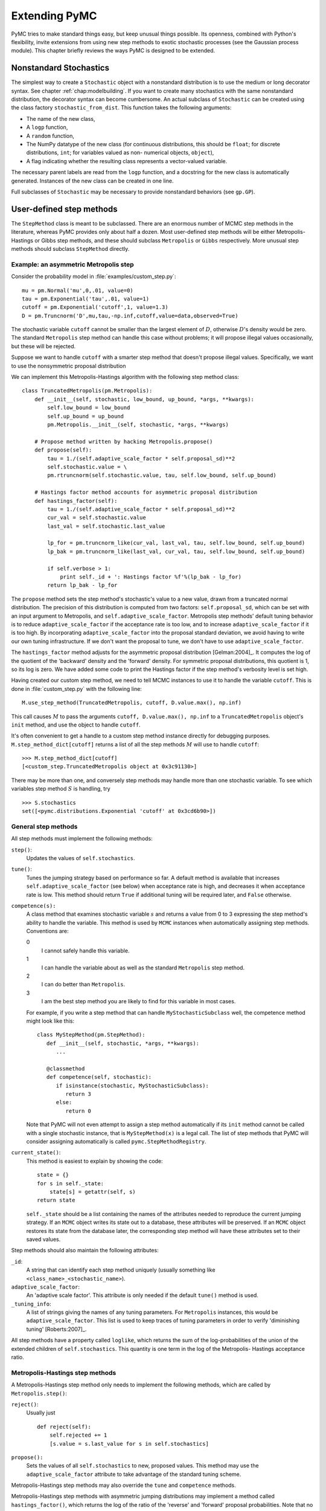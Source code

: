 .. _chap:extending:

**************
Extending PyMC
**************

PyMC tries to make standard things easy, but keep unusual things possible. Its
openness, combined with Python's flexibility, invite extensions from using new
step methods to exotic stochastic processes (see the Gaussian process module).
This chapter briefly reviews the ways PyMC is designed to be extended.


.. _nonstandard:

Nonstandard Stochastics
=======================

The simplest way to create a ``Stochastic`` object with a nonstandard
distribution is to use the medium or long decorator syntax. See chapter
:ref:`chap:modelbuilding`. If you want to create many stochastics with the same
nonstandard distribution, the decorator syntax can become cumbersome. An actual
subclass of ``Stochastic`` can be created using the class factory
``stochastic_from_dist``. This function takes the following arguments:

* The name of the new class,

* A ``logp`` function,

* A ``random`` function,

* The NumPy datatype of the new class (for continuous distributions, this should
  be ``float``; for discrete distributions, ``int``; for variables valued as non-
  numerical objects, ``object``),

* A flag indicating whether the resulting class represents a vector-valued
  variable.

The necessary parent labels are read from the ``logp`` function, and a docstring
for the new class is automatically generated. Instances of the new class can be
created in one line.

Full subclasses of ``Stochastic`` may be necessary to provide nonstandard
behaviors (see ``gp.GP``).


.. _custom-stepper:

User-defined step methods
=========================

The ``StepMethod`` class is meant to be subclassed. There are an enormous number
of MCMC step methods in the literature, whereas PyMC provides only about half a
dozen. Most user-defined step methods will be either Metropolis-Hastings or
Gibbs step methods, and these should subclass ``Metropolis`` or ``Gibbs``
respectively. More unusual step methods should subclass ``StepMethod`` directly.



Example: an asymmetric Metropolis step
--------------------------------------

Consider the probability model in :file:`examples/custom_step.py`::

   mu = pm.Normal('mu',0,.01, value=0)
   tau = pm.Exponential('tau',.01, value=1)
   cutoff = pm.Exponential('cutoff',1, value=1.3)
   D = pm.Truncnorm('D',mu,tau,-np.inf,cutoff,value=data,observed=True)

The stochastic variable ``cutoff`` cannot be smaller than the largest element of
:math:`D`, otherwise :math:`D`'s density would be zero. The standard
``Metropolis`` step method can handle this case without problems; it will
propose illegal values occasionally, but these will be rejected.

Suppose we want to handle ``cutoff`` with a smarter step method that doesn't
propose illegal values. Specifically, we want to use the nonsymmetric proposal
distribution

.. math::
  :nowrap:

  \begin{eqnarray*}
  	x_p | x \sim \textup{Truncnorm}(x, \sigma, \max(D), \infty).
  \end{eqnarray*}


We can implement this Metropolis-Hastings algorithm with the following step
method class::

   class TruncatedMetropolis(pm.Metropolis):
       def __init__(self, stochastic, low_bound, up_bound, *args, **kwargs):
           self.low_bound = low_bound
           self.up_bound = up_bound
           pm.Metropolis.__init__(self, stochastic, *args, **kwargs)

       # Propose method written by hacking Metropolis.propose()
       def propose(self):
           tau = 1./(self.adaptive_scale_factor * self.proposal_sd)**2
           self.stochastic.value = \
           pm.rtruncnorm(self.stochastic.value, tau, self.low_bound, self.up_bound)

       # Hastings factor method accounts for asymmetric proposal distribution
       def hastings_factor(self):
           tau = 1./(self.adaptive_scale_factor * self.proposal_sd)**2
           cur_val = self.stochastic.value
           last_val = self.stochastic.last_value

           lp_for = pm.truncnorm_like(cur_val, last_val, tau, self.low_bound, self.up_bound)
           lp_bak = pm.truncnorm_like(last_val, cur_val, tau, self.low_bound, self.up_bound)

           if self.verbose > 1:
               print self._id + ': Hastings factor %f'%(lp_bak - lp_for)
           return lp_bak - lp_for

The ``propose`` method sets the step method's stochastic's value to a new value,
drawn from a truncated normal distribution. The precision of this distribution
is computed from two factors: ``self.proposal_sd``, which can be set with an
input argument to Metropolis, and ``self.adaptive_scale_factor``. Metropolis
step methods' default tuning behavior is to reduce ``adaptive_scale_factor`` if
the acceptance rate is too low, and to increase ``adaptive_scale_factor`` if it
is too high. By incorporating ``adaptive_scale_factor`` into the proposal
standard deviation, we avoid having to write our own tuning infrastructure. If
we don't want the proposal to tune, we don't have to use
``adaptive_scale_factor``.

The ``hastings_factor`` method adjusts for the asymmetric proposal distribution
[Gelman:2004]_. It computes the log of the quotient of the 'backward' density and the
'forward' density. For symmetric proposal distributions, this quotient is 1, so
its log is zero. We have added some code to print the Hastings factor if the
step method's verbosity level is set high.

Having created our custom step method, we need to tell MCMC instances to use it
to handle the variable ``cutoff``. This is done in :file:`custom_step.py` with
the following line::

   M.use_step_method(TruncatedMetropolis, cutoff, D.value.max(), np.inf)

This call causes :math:`M` to pass the arguments ``cutoff, D.value.max(),
np.inf`` to a ``TruncatedMetropolis`` object's ``init`` method, and use the
object to handle ``cutoff``.

It's often convenient to get a handle to a custom step method instance directly
for debugging purposes. ``M.step_method_dict[cutoff]`` returns a list of all the
step methods :math:`M` will use to handle ``cutoff``::

   >>> M.step_method_dict[cutoff]
   [<custom_step.TruncatedMetropolis object at 0x3c91130>]

There may be more than one, and conversely step methods may handle more than one
stochastic variable. To see which variables step method :math:`S` is handling,
try  ::

   >>> S.stochastics
   set([<pymc.distributions.Exponential 'cutoff' at 0x3cd6b90>])



General step methods
--------------------

All step methods must implement the following methods:

``step()``:
   Updates the values of ``self.stochastics``.

``tune()``:
   Tunes the jumping strategy based on performance so far. A default method is
   available that increases ``self.adaptive_scale_factor`` (see below) when
   acceptance rate is high, and decreases it when acceptance rate is low. This
   method should return ``True`` if additional tuning will be required later, and
   ``False`` otherwise.

``competence(s):``
   A class method that examines stochastic variable :math:`s` and returns a value
   from 0 to 3 expressing the step method's ability to handle the variable. This
   method is used by ``MCMC`` instances when automatically assigning step methods.
   Conventions are:

   0
      I cannot safely handle this variable.

   1
      I can handle the variable about as well as the standard ``Metropolis`` step
      method.

   2
      I can do better than ``Metropolis``.

   3
      I am the best step method you are likely to find for this variable in most
      cases.

   For example, if you write a step method that can handle ``MyStochasticSubclass``
   well, the competence method might look like this::

      class MyStepMethod(pm.StepMethod):
         def __init__(self, stochastic, *args, **kwargs):
            ...

         @classmethod
         def competence(self, stochastic):
            if isinstance(stochastic, MyStochasticSubclass):
               return 3
            else:
               return 0

   Note that PyMC will not even attempt to assign a step method automatically if
   its ``init`` method cannot be called with a single stochastic instance, that is
   ``MyStepMethod(x)`` is a legal call. The list of step methods that PyMC will
   consider assigning automatically is called ``pymc.StepMethodRegistry``.

``current_state()``:
   This method is easiest to explain by showing the code::

      state = {}
      for s in self._state:
          state[s] = getattr(self, s)
      return state

   ``self._state`` should be a list containing the names of the attributes needed
   to reproduce the current jumping strategy. If an ``MCMC`` object writes its
   state out to a database, these attributes will be preserved. If an ``MCMC``
   object restores its state from the database later, the corresponding step method
   will have these attributes set to their saved values.

Step methods should also maintain the following attributes:

``_id``:
   A string that can identify each step method uniquely (usually something like
   ``<class_name>_<stochastic_name>``).

``adaptive_scale_factor``:
   An 'adaptive scale factor'. This attribute is only needed if the default
   ``tune()`` method is used.

``_tuning_info``:
   A list of strings giving the names of any tuning parameters. For ``Metropolis``
   instances, this would be ``adaptive_scale_factor``. This list is used to keep
   traces of tuning parameters in order to verify 'diminishing tuning' [Roberts:2007]_.

All step methods have a property called ``loglike``, which returns the sum of
the log-probabilities of the union of the extended children of
``self.stochastics``. This quantity is one term in the log of the Metropolis-
Hastings acceptance ratio.


.. _user-metro:

Metropolis-Hastings step methods
--------------------------------

A Metropolis-Hastings step method only needs to implement the following methods,
which are called by ``Metropolis.step()``:

``reject()``:
   Usually just  ::

      def reject(self):
          self.rejected += 1
          [s.value = s.last_value for s in self.stochastics]

``propose():``
   Sets the values of all ``self.stochastics`` to new, proposed values. This method
   may use the ``adaptive_scale_factor`` attribute to take advantage of the
   standard tuning scheme.

Metropolis-Hastings step methods may also override the ``tune`` and
``competence`` methods.

Metropolis-Hastings step methods with asymmetric jumping distributions may
implement a method called ``hastings_factor()``, which returns the log of the
ratio of the 'reverse' and 'forward' proposal probabilities. Note that no
``accept()`` method is needed or used.

By convention, Metropolis-Hastings step methods use attributes called
``accepted`` and ``rejected`` to log their performance.


.. _user-gibbs:

Gibbs step methods
------------------

Gibbs step methods handle conjugate submodels. These models usually have two
components: the 'parent' and the 'children'. For example, a gamma-distributed
variable serving as the precision of several normally-distributed variables is a
conjugate submodel; the gamma variable is the parent and the normal variables
are the children.

This section describes PyMC's current scheme for Gibbs step methods, several of
which are in a semi-working state in the sandbox. It is meant to be as generic
as possible to minimize code duplication, but it is admittedly complicated. Feel
free to subclass StepMethod directly when writing Gibbs step methods if you
prefer.

Gibbs step methods that subclass PyMC's ``Gibbs`` should define the following
class attributes:

``child_class``:
   The class of the children in the submodels the step method can handle.

``parent_class``:
   The class of the parent.

``parent_label``:
   The label the children would apply to the parent in a conjugate submodel. In the
   gamma-normal example, this would be ``tau``.

``linear_OK``:
   A flag indicating whether the children can use linear combinations involving the
   parent as their actual parent without destroying the conjugacy.

A subclass of ``Gibbs`` that defines these attributes only needs to implement a
``propose()`` method, which will be called by ``Gibbs.step()``. The resulting
step method will be able to handle both conjugate and 'non-conjugate' cases. The
conjugate case corresponds to an actual conjugate submodel. In the nonconjugate
case all the children are of the required class, but the parent is not. In this
case the parent's value is proposed from the likelihood and accepted based on
its prior. The acceptance rate in the nonconjugate case will be less than one.

The inherited class method ``Gibbs.competence`` will determine the new step
method's ability to handle a variable :math:`x` by checking whether:

* all :math:`x`'s children are of class ``child_class``, and either apply
  ``parent_label`` to :math:`x` directly or (if ``linear_OK=True``) to a
  ``LinearCombination`` object (chapter :ref:`chap:modelbuilding`), one of whose
  parents contains :math:`x`.

* :math:`x` is of class ``parent_class``

If both conditions are met, ``pymc.conjugate_Gibbs_competence`` will be
returned. If only the first is met, ``pymc.nonconjugate_Gibbs_competence`` will
be returned.


.. _custom-model:

New fitting algorithms
======================

PyMC provides a convenient platform for non-MCMC fitting algorithms in addition
to MCMC. All fitting algorithms should be implemented by subclasses of
``Model``. There are virtually no restrictions on fitting algorithms, but many
of ``Model``'s behaviors may be useful. See chapter :ref:`chap:modelfitting`.


.. _custom-mc:

Monte Carlo fitting algorithms
------------------------------

Unless there is a good reason to do otherwise, Monte Carlo fitting algorithms
should be implemented by subclasses of ``Sampler`` to take advantage of the
interactive sampling feature and database backends. Subclasses using the
standard ``sample()`` and ``isample()`` methods must define one of two methods:

``draw()``:
   If it is possible to generate an independent sample from the posterior at every
   iteration, the ``draw`` method should do so. The default ``_loop`` method can be
   used in this case.

``_loop()``:
   If it is not possible to implement a ``draw()`` method, but you want to take
   advantage of the interactive sampling option, you should override ``_loop()``.
   This method is responsible for generating the posterior samples and calling
   ``tally()`` when it is appropriate to save the model's state. In addition,
   ``_loop`` should monitor the sampler's ``status`` attribute at every iteration
   and respond appropriately. The possible values of ``status`` are:

   ``'ready'``:
      Ready to sample.

   ``'running'``:
      Sampling should continue as normal.

   ``'halt'``:
      Sampling should halt as soon as possible. ``_loop`` should call the ``halt()``
      method and return control. ``_loop`` can set the status to ``'halt'`` itself if
      appropriate (eg the database is full or a ``KeyboardInterrupt`` has been
      caught).

   ``'paused'``:
      Sampling should pause as soon as possible. ``_loop`` should return, but should
      be able to pick up where it left off next time it's called.

Samplers may alternatively want to override the default ``sample()`` method. In
that case, they should call the ``tally()`` method whenever it is appropriate to
save the current model state. Like custom ``_loop()`` methods, custom
``sample()`` methods should handle ``KeyboardInterrupts`` and call the
``halt()`` method when sampling terminates to finalize the traces.


.. _dont-update-indepth:

Don't update stochastic variables' values in-place
==================================================

If you're going to implement a new step method, fitting algorithm or unusual
(non-numeric-valued) ``Stochastic`` subclass, you should understand the issues
related to in-place updates of ``Stochastic`` objects' values. Fitting methods
should never update variables' values in-place for two reasons:

* In algorithms that involve accepting and rejecting proposals, the 'pre-
  proposal' value needs to be preserved uncorrupted. It would be possible to make
  a copy of the pre-proposal value and then allow in-place updates, but in PyMC we
  have chosen to store the pre-proposal value as ``Stochastic.last_value`` and
  require proposed values to be new objects. In-place updates would corrupt
  ``Stochastic.last_value``, and this would cause problems.

* ``LazyFunction``'s caching scheme checks variables' current values against its
  internal cache by reference. That means if you update a variable's value in-
  place, it or its child may miss the update and incorrectly skip recomputing its
  value or log-probability.

However, a ``Stochastic`` object's value can make in-place updates to itself if
the updates don't change its identity. For example, the ``Stochastic`` subclass
``gp.GP`` is valued as a ``gp.Realization`` object. GP realizations represent
random functions, which are infinite-dimensional stochastic processes, as
literally as possible. The strategy they employ is to 'self-discover' on demand:
when they are evaluated, they generate the required value conditional on
previous evaluations and then make an internal note of it. This is an in-place
update, but it is done to provide the same behavior as a single random function
whose value everywhere has been determined since it was created.

